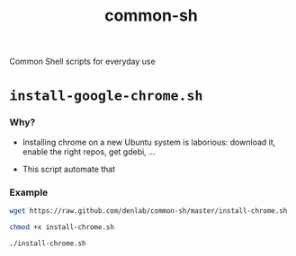 #+TITLE: common-sh
#+STARTUP: indent
#+STARTUP: hidestars odd

Common Shell scripts for everyday use

* =install-google-chrome.sh=

*** Why? 

- Installing chrome on a new Ubuntu system is laborious: download it,
  enable the right repos, get gdebi, ...

- This script automate that

*** Example

#+BEGIN_SRC sh
wget https://raw.github.com/denlab/common-sh/master/install-chrome.sh

chmod +x install-chrome.sh

./install-chrome.sh
#+END_SRC
